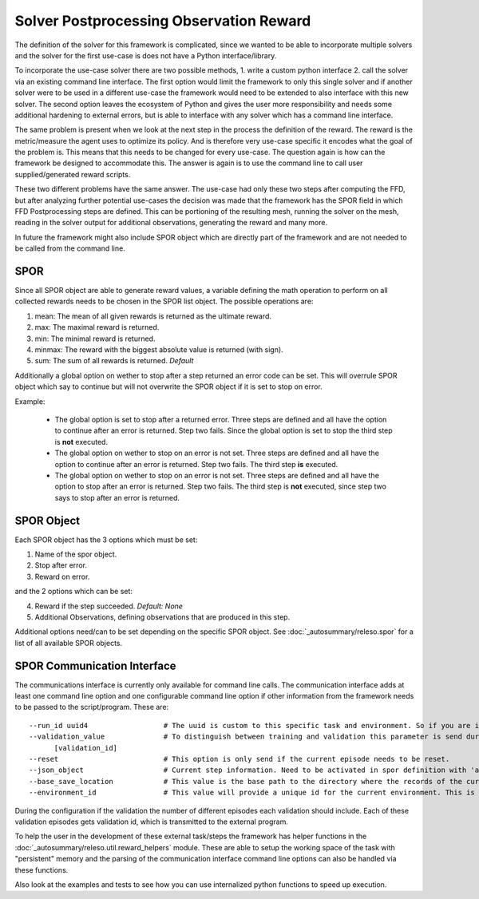 Solver Postprocessing Observation Reward
========================================

The definition of the solver for this framework is complicated, since we wanted to be able to incorporate multiple solvers and the solver for the first use-case is does not have a Python interface/library.

To incorporate the use-case solver there are two possible methods, 1. write a custom python interface 2. call the solver via an existing command line interface. The first option would limit the framework to only this single solver and if another solver were to be used in a different use-case the framework would need to be extended to also interface with this new solver. The second option leaves the ecosystem of Python and gives the user more responsibility and needs some additional hardening to external errors, but is able to interface with any solver which has a command line interface.

The same problem is present when we look at the next step in the process the definition of the reward. The reward is the metric/measure the agent uses to optimize its policy. And is therefore very use-case specific it encodes what the goal of the problem is. This means that this needs to be changed for every use-case. The question again is how can the framework be designed to accommodate this. The answer is again is to use the command line to call user supplied/generated reward scripts.

These two different problems have the same answer. The use-case had only these two steps after computing the FFD, but after analyzing further potential use-cases the decision was made that the framework has the SPOR field in which FFD Postprocessing steps are defined. This can be portioning of the resulting mesh, running the solver on the mesh, reading in the solver output for additional observations, generating the reward and many more.

In future the framework might also include SPOR object which are directly part of the framework and are not needed to be called from the command line.

SPOR
----
Since all SPOR object are able to generate reward values, a variable defining the math operation to perform on all collected rewards needs to be chosen in the SPOR list object. The possible operations are:

1. mean: The mean of all given rewards is returned as the ultimate reward.
2. max: The maximal reward is returned.
3. min: The minimal reward is returned.
4. minmax: The reward with the biggest absolute value is returned (with sign).
5. sum: The sum of all rewards is returned. *Default*

Additionally a global option on wether to stop after a step returned an error code can be set. This will overrule SPOR object which say to continue but will not overwrite the SPOR object if it is set to stop on error.

Example:

  * The global option is set to stop after a returned error. Three steps are defined and all have the option to continue after an error is returned. Step two fails. Since the global option is set to stop the third step is **not** executed.

  * The global option on wether to stop on an error is not set. Three steps are defined and all have the option to continue after an error is returned. Step two fails. The third step **is** executed.

  * The global option on wether to stop on an error is not set. Three steps are defined and all have the option to stop after an error is returned. Step two fails. The third step is **not** executed, since step two says to stop after an error is returned.

SPOR Object
-----------

Each SPOR object has the 3 options which must be set:

1. Name of the spor object.
2. Stop after error.
3. Reward on error.

and the 2 options which can be set:

4. Reward if the step succeeded. *Default: None*
5. Additional Observations, defining observations that are produced in this step.

Additional options need/can to be set depending on the specific SPOR object.
See :doc:`_autosummary/releso.spor` for a list of all available SPOR objects.

.. _sporcominterface:

SPOR Communication Interface
----------------------------

The communications interface is currently only available for command line calls. The communication interface adds at least one command line option and one configurable command line option if other information from the framework needs to be passed to the script/program. These are:

::

  --run_id uuid4                  # The uuid is custom to this specific task and environment. So if you are in a multi environment setup the same task in different environments can be easily distinguished.
  --validation_value              # To distinguish between training and validation this parameter is send during validation with the id of the current validation step. If no value is given, default training should be assumed.
        [validation_id]
  --reset                         # This option is only send if the current episode needs to be reset.
  --json_object                   # Current step information. Need to be activated in spor definition with 'add_step_information'
  --base_save_location            # This value is the base path to the directory where the records of the current jobs are stored. To keep all information together it is advised to save the logs, memory and persistent data here.
  --environment_id                # This value will provide a unique id for the current environment. This is needed to be able to distinguish between different environments in a multi environment setup.


During the configuration if the validation the number of different episodes each validation should include. Each of these validation episodes gets validation id, which is transmitted to the external program.

To help the user in the development of these external task/steps the framework has helper functions in the :doc:`_autosummary/releso.util.reward_helpers` module. These are able to setup the working space of the task with "persistent" memory and the parsing of the communication interface command line options can also be handled via these functions.

Also look at the examples and tests to see how you can use internalized python functions to speed up execution.
